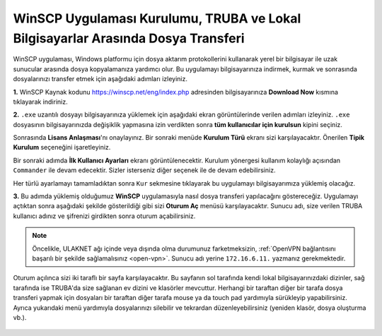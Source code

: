 .. _ssh-baglanti:

WinSCP Uygulaması Kurulumu, TRUBA ve Lokal Bilgisayarlar Arasında Dosya Transferi
=====================================================================================================

WinSCP uygulaması, Windows platformu için dosya aktarım protokollerini kullanarak yerel bir bilgisayar ile uzak sunucular arasında dosya kopyalamanıza yardımcı olur. Bu uygulamayı bilgisayarınıza indirmek, kurmak ve sonrasında dosyalarınızı transfer etmek için aşağıdaki adımları izleyiniz.

**1.**
WinSCP Kaynak kodunu https://winscp.net/eng/index.php adresinden bilgisayarınıza **Download Now** kısmına tıklayarak indiriniz.

.. image:: /assets/kullanici-arayuzu/ssh-ile-baglanti/winscp/images/winscp-1.png
   :width: 800


**2.**
``.exe`` uzantılı dosyayı bilgisayarınıza yüklemek için aşağıdaki ekran görüntülerinde verilen adımları izleyiniz. ``.exe`` dosyasının bilgisayarınızda değişiklik yapmasına izin verdikten sonra **tüm kullanıcılar için kurulsun** kipini seçiniz. 

.. image:: /assets/kullanici-arayuzu/ssh-ile-baglanti/winscp/images/winscp-2.png
   :width: 300

.. image:: /assets/kullanici-arayuzu/ssh-ile-baglanti/winscp/images/winscp-3.png
   :width: 200


Sonrasında **Lisans Anlaşması**'nı onaylayınız. Bir sonraki menüde **Kurulum Türü** ekranı sizi karşılayacaktır. Önerilen **Tipik Kurulum** seçeneğini işaretleyiniz.

.. image:: /assets/kullanici-arayuzu/ssh-ile-baglanti/winscp/images/winscp-4.png
   :width: 300

Bir sonraki adımda **İlk Kullanıcı Ayarları** ekranı görüntülenecektir. Kurulum yönergesi kullanım kolaylığı açısından ``Commander`` ile devam edecektir. Sizler isterseniz diğer seçenek ile de devam edebilirsiniz.

.. image:: /assets/kullanici-arayuzu/ssh-ile-baglanti/winscp/images/winscp-5.png
   :width: 300

Her türlü ayarlamayı tamamladıktan sonra ``Kur`` sekmesine tıklayarak bu uygulamayı bilgisayarımıza yüklemiş olacağız.  

.. image:: /assets/kullanici-arayuzu/ssh-ile-baglanti/winscp/images/winscp-6.png
   :width: 300

**3.**
Bu adımda yüklemiş olduğumuz **WinSCP** uygulamasıyla nasıl dosya transferi yapılacağını göstereceğiz. Uygulamayı açtıktan sonra aşağıdaki şekilde gösterildiği gibi sizi **Oturum Aç** menüsü karşılayacaktır. Sunucu adı, size verilen TRUBA kullanıcı adınız ve şifrenizi girdikten sonra oturum açabilirsiniz. 

.. note::

   Öncelikle, ULAKNET ağı içinde veya dışında olma durumunuz farketmeksizin, :ref:`OpenVPN bağlantısını başarılı bir şekilde sağlamalısınız <open-vpn>`. Sunucu adı yerine ``172.16.6.11.`` yazmanız gerekmektedir. 
   
..
   ULAKNET ağı dışından (örneğin üniversite kampüsü dışından) bağlantı sağlıyorsanız eğer öncelikle :ref:`OpenVPN bağlantısını sağlamalısınız <open-vpn>`. Bu durumda sunucu adı yerine ``172.16.7.1`` veya ``levrek1.yonetim`` yazmanız gerekmektedir. 
   ULAKNET ağından sunuculara bağlanmak için ise OpenVPN kullanımına gerek yoktur. Bu durumda sunucu adı yerine ``levrek1.ulakbim.gov.tr`` adresini yazmanız gerekmektedir.
   
Oturum açılınca sizi iki taraflı bir sayfa karşılayacaktır. Bu sayfanın sol tarafında kendi lokal bilgisayarınızdaki dizinler, sağ tarafında ise TRUBA'da size sağlanan ev dizini ve klasörler mevcuttur. Herhangi bir taraftan diğer bir tarafa dosya transferi yapmak için dosyaları bir taraftan diğer tarafa mouse ya da touch pad yardımıyla sürükleyip yapabilirsiniz.  Ayrıca yukarıdaki menü yardımıyla dosyalarınızı silebilir ve tekrardan düzenleyebilirsiniz (yeniden klasör, dosya oluşturma vb.).

..

   .. image:: /assets/kullanici-arayuzu/ssh-ile-baglanti/winscp/images/winscp-7.png
      :width: 300

   .. image:: /assets/kullanici-arayuzu/ssh-ile-baglanti/winscp/images/winscp-8.png
      :width: 300

   .. image:: /assets/kullanici-arayuzu/ssh-ile-baglanti/winscp/images/winscp-9.png
      :width: 300


 